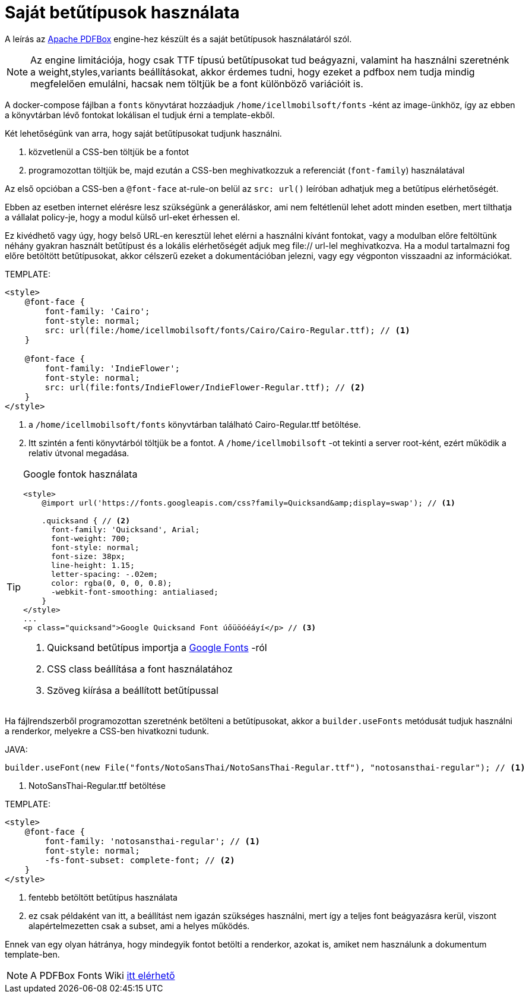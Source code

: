 = Saját betűtípusok használata

A leírás az https://pdfbox.apache.org/[Apache PDFBox] engine-hez készült és a saját betűtípusok használatáról szól.
[NOTE]
====
Az engine limitációja, hogy csak TTF típusú betűtípusokat tud beágyazni, valamint ha használni szeretnénk a weight,styles,variants beállításokat, akkor érdemes tudni, hogy ezeket a pdfbox nem tudja mindig megfelelően emulálni, hacsak nem töltjük be a font különböző variációit is.

====
A docker-compose fájlban a `fonts` könyvtárat hozzáadjuk `/home/icellmobilsoft/fonts` -ként az image-ünkhöz, így az ebben a könyvtárban lévő fontokat lokálisan el tudjuk érni a template-ekből.

Két lehetőségünk van arra, hogy saját betűtípusokat tudjunk használni.

. közvetlenül a CSS-ben töltjük be a fontot
. programozottan töltjük be, majd ezután a CSS-ben meghivatkozzuk a referenciát (`font-family`) használatával

Az első opcióban a CSS-ben a `@font-face` at-rule-on belül az `src: url()` leíróban adhatjuk meg a betűtípus elérhetőségét.

Ebben az esetben internet elérésre lesz szükségünk a generáláskor, ami nem feltétlenül lehet adott minden esetben, mert tilthatja a vállalat policy-je, hogy a modul külső url-eket érhessen el.

Ez kivédhető vagy úgy, hogy belső URL-en keresztül lehet elérni a használni kívánt fontokat, vagy a modulban előre feltöltünk néhány gyakran használt betűtípust
és a lokális elérhetőségét adjuk meg file:// url-lel meghivatkozva.
Ha a modul tartalmazni fog előre betöltött betűtípusokat, akkor célszerű ezeket a dokumentációban jelezni, vagy egy
végponton visszaadni az információkat.

TEMPLATE:
[source,xml]
----
<style>
    @font-face {
        font-family: 'Cairo';
        font-style: normal;
        src: url(file:/home/icellmobilsoft/fonts/Cairo/Cairo-Regular.ttf); // <1>
    }

    @font-face {
        font-family: 'IndieFlower';
        font-style: normal;
        src: url(file:fonts/IndieFlower/IndieFlower-Regular.ttf); // <2>
    }
</style>
----
<1> a `/home/icellmobilsoft/fonts` könyvtárban található Cairo-Regular.ttf betöltése.
<2> Itt szintén a fenti könyvtárból töltjük be a fontot. A `/home/icellmobilsoft` -ot tekinti a server root-ként, ezért működik a relativ útvonal megadása.

[TIP]
====
Google fontok használata

[source,xml]
----
<style>
    @import url('https://fonts.googleapis.com/css?family=Quicksand&amp;display=swap'); // <1>

    .quicksand { // <2>
      font-family: 'Quicksand', Arial;
      font-weight: 700;
      font-style: normal;
      font-size: 38px;
      line-height: 1.15;
      letter-spacing: -.02em;
      color: rgba(0, 0, 0, 0.8);
      -webkit-font-smoothing: antialiased;
    }
</style>
...
<p class="quicksand">Google Quicksand Font úőüöóéáyí</p> // <3>

----
<1> Quicksand betűtípus importja a https://fonts.google.com/[Google Fonts] -ról
<2> CSS class beállítása a font használatához
<3> Szöveg kiírása a beállított betűtípussal

====



Ha fájlrendszerből programozottan szeretnénk betölteni a betűtípusokat, akkor a `builder.useFonts` metódusát tudjuk használni a renderkor, melyekre a CSS-ben hivatkozni tudunk.

JAVA:
[source,java]
----
builder.useFont(new File("fonts/NotoSansThai/NotoSansThai-Regular.ttf"), "notosansthai-regular"); // <1>
----
<1> NotoSansThai-Regular.ttf betöltése

TEMPLATE:
[source,xml]
----
<style>
    @font-face {
        font-family: 'notosansthai-regular'; // <1>
        font-style: normal;
        -fs-font-subset: complete-font; // <2>
    }
</style>
----
<1> fentebb betöltött betűtípus használata
<2> ez csak példaként van itt, a beállítást nem igazán szükséges használni, mert így a teljes font beágyazásra kerül, viszont alapértelmezetten csak a subset, ami a helyes működés.


Ennek van egy olyan hátránya, hogy mindegyik fontot betölti a renderkor, azokat is, amiket nem használunk a dokumentum template-ben.


[NOTE]
====
A PDFBox Fonts Wiki https://github.com/danfickle/openhtmltopdf/wiki/Fonts[itt elérhető]

====

 